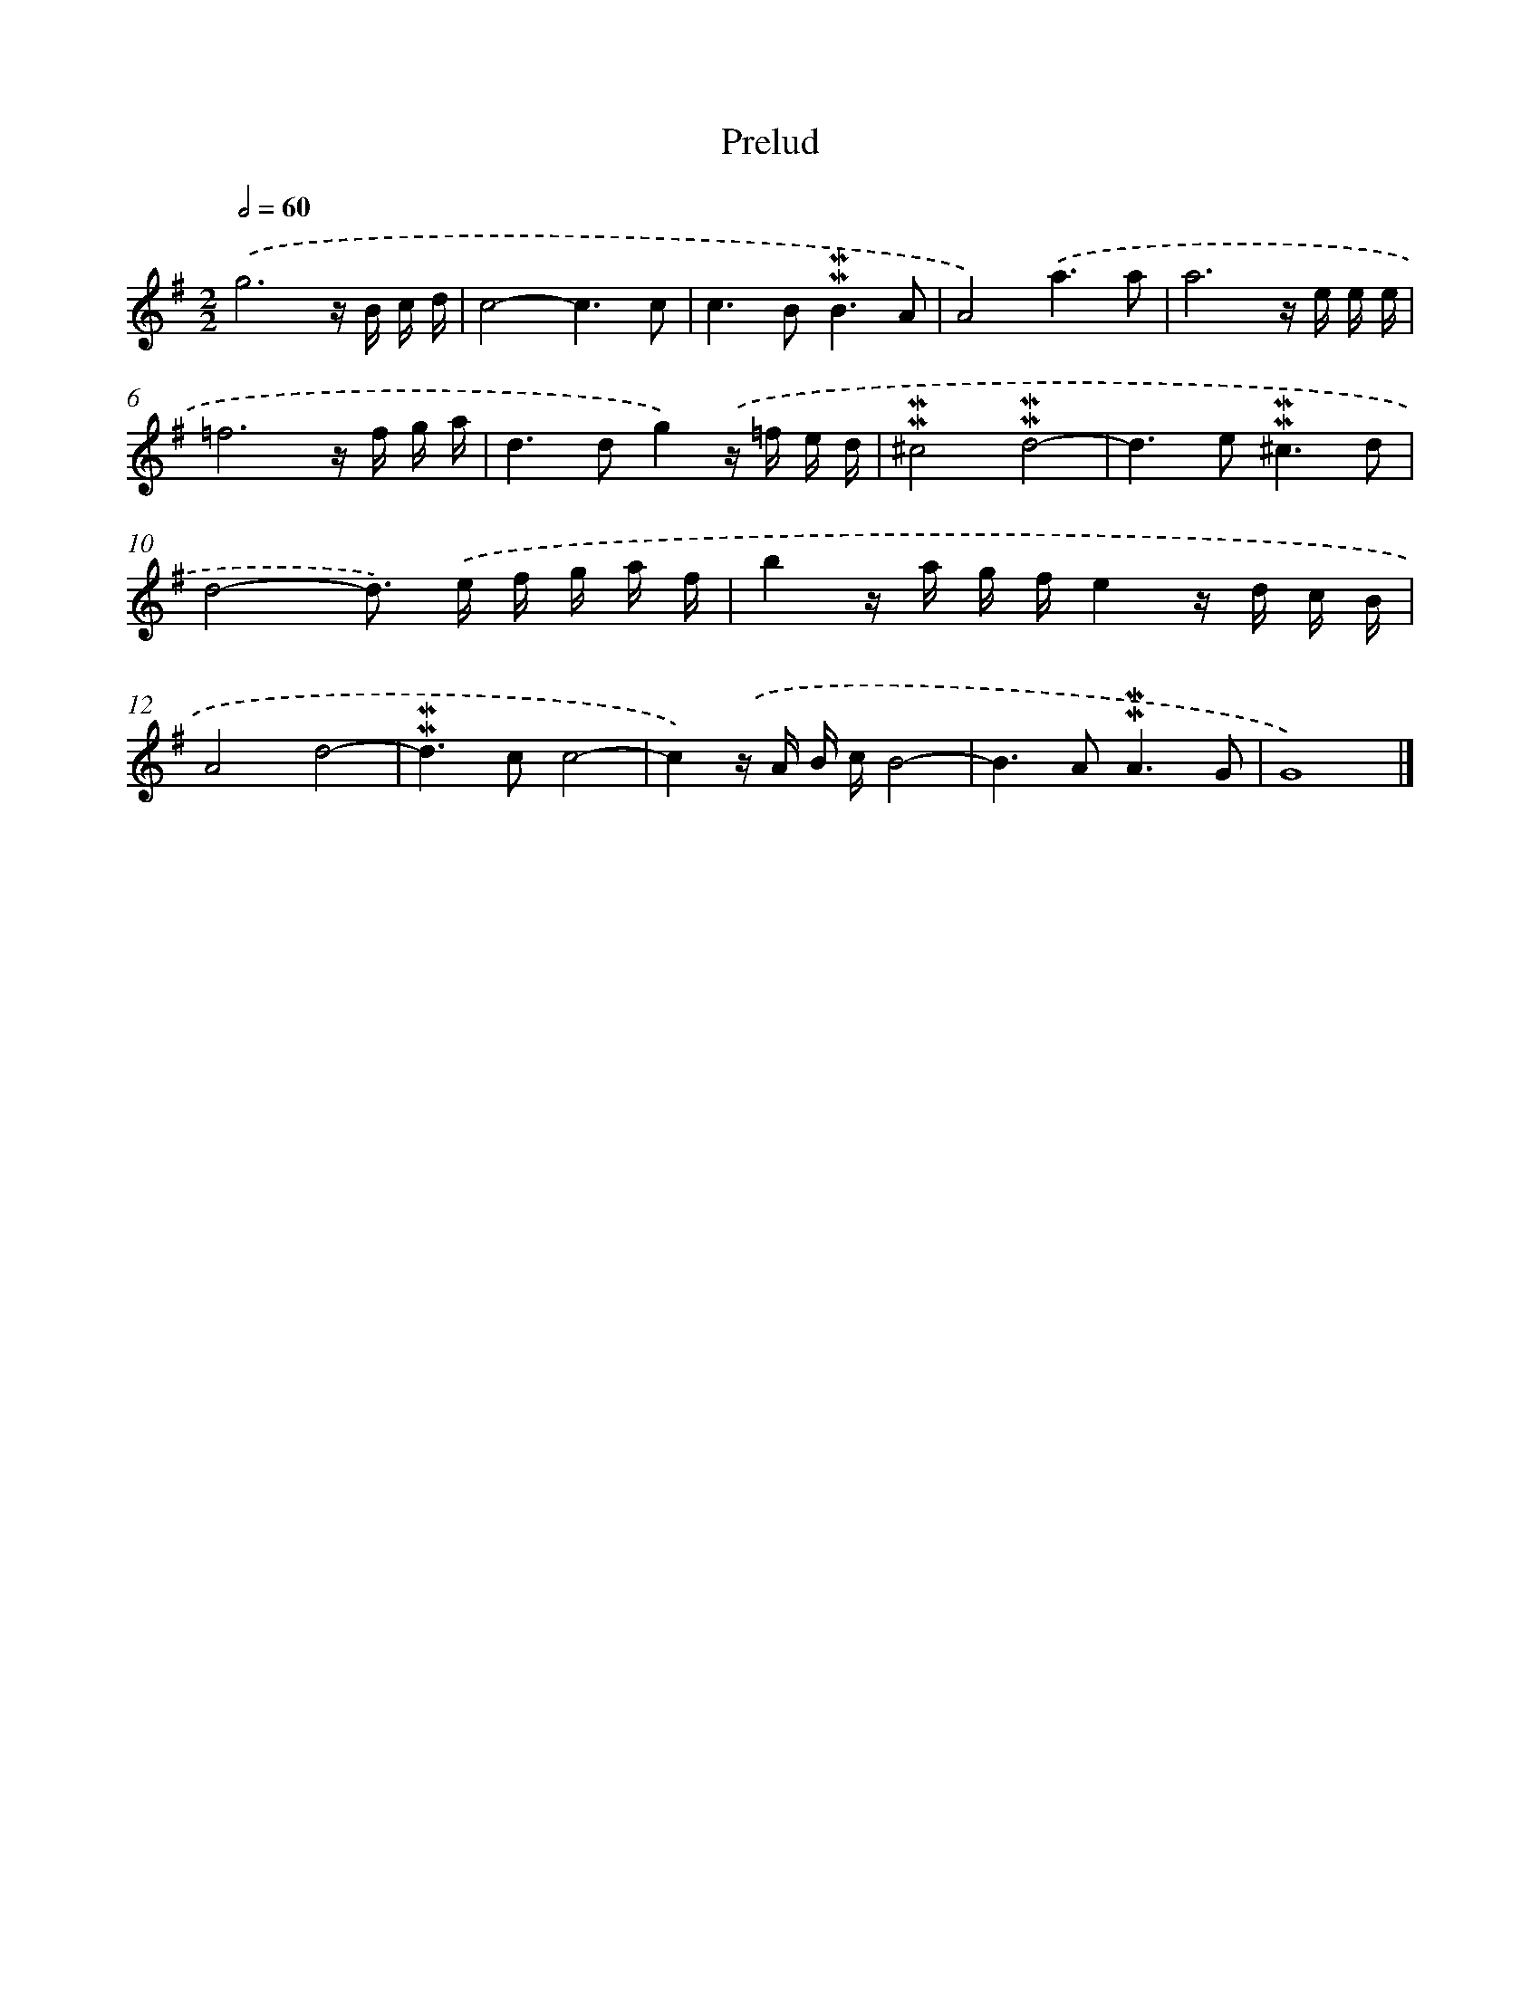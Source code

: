 X: 16971
T: Prelud
%%abc-version 2.0
%%abcx-abcm2ps-target-version 5.9.1 (29 Sep 2008)
%%abc-creator hum2abc beta
%%abcx-conversion-date 2018/11/01 14:38:08
%%humdrum-veritas 2081798984
%%humdrum-veritas-data 3961951968
%%continueall 1
%%barnumbers 0
L: 1/16
M: 2/2
Q: 1/2=60
K: G clef=treble
.('g12z B c d |
c8-c6c2 |
c4>B4!mordent!!mordent!B6A2 |
A8).('a6a2 |
a12z e e e |
=f12z f g a |
d4>d4g4).('z =f e d |
!mordent!!mordent!^c8!mordent!!mordent!d8- |
d4>e4!mordent!!mordent!^c6d2 |
d8-d2>) .('e2 f g a f |
b4z a g fe4z d c B |
A8d8- |
!mordent!!mordent!d4>c4c8- |
c4).('z A B cB8- |
B4>A4!mordent!!mordent!A6G2 |
G16) |]
